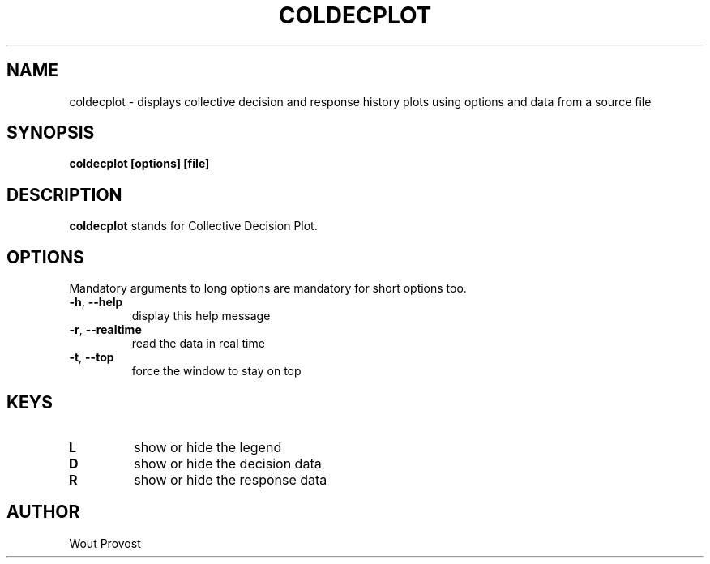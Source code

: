 .\" Process this file with
.\" groff -man -Tascii foo.1
.\"
.TH COLDECPLOT 1 "April 2020" Linux "User Commands"
.SH NAME
coldecplot \- displays collective decision and response history plots using options and data from a source file
.SH SYNOPSIS
.P
.B coldecplot [options] [file]
.SH DESCRIPTION
.P
.B coldecplot
stands for Collective Decision Plot.
.SH OPTIONS
.P
Mandatory arguments to long options are mandatory for short options too.
.TP
.BR \-h ", " \-\-help
display this help message
.TP
.BR \-r ", " \-\-realtime
read the data in real time
.TP
.BR \-t ", " \-\-top
force the window to stay on top
.SH KEYS
.TP
.BR L
show or hide the legend
.TP
.BR D
show or hide the decision data
.TP
.BR R
show or hide the response data
.SH AUTHOR
Wout Provost
